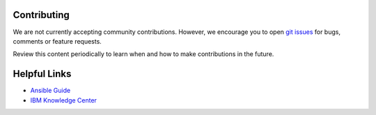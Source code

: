 .. ...........................................................................
.. © Copyright IBM Corporation 2020                                          .
.. ...........................................................................

Contributing
============

We are not currently accepting community contributions. However, we encourage
you to open `git issues`_ for bugs, comments or feature requests.

Review this content periodically to learn when and how to make contributions in
the future.

Helpful Links
=============

* `Ansible Guide`_
* `IBM Knowledge Center`_


.. _git issues:
   https://github.com/IBM/ansible-power-vc/issues
.. _Ansible Guide:
   https://docs.ansible.com/ansible/latest/user_guide/intro_getting_started.html
.. _IBM Knowledge Center:
   https://www.ibm.com/support/knowledgecenter/9009-22G/p9eh6/p9eh6_introduction.htm

